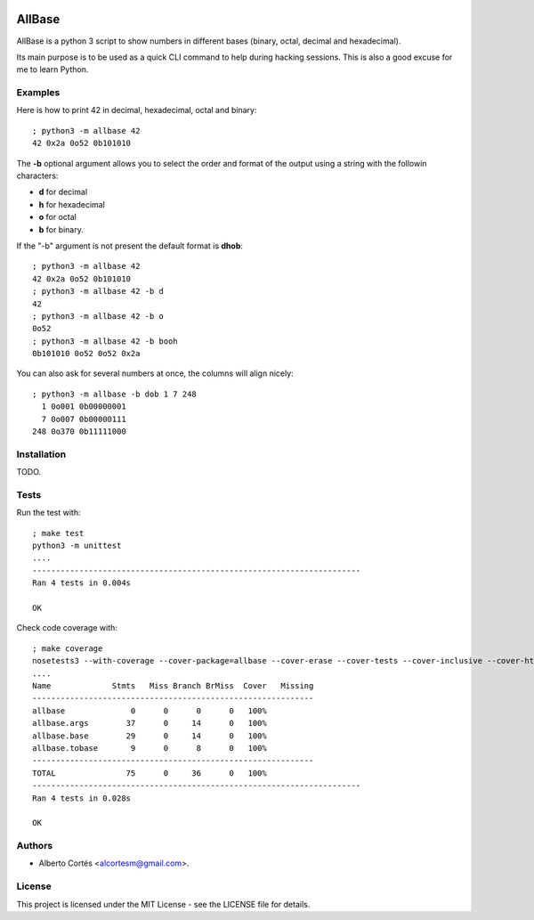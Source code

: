 .. image:: https://travis-ci.org/alcortesm/AllBase.svg?branch=master
    :target: https://travis-ci.org/alcortesm/AllBase
.. image:: https://codecov.io/gh/alcortesm/AllBase/branch/master/graph/badge.svg
    :target: https://codecov.io/gh/alcortesm/AllBase

AllBase
=======

AllBase is a python 3 script to show numbers in different bases (binary, octal,
decimal and hexadecimal).

Its main purpose is to be used as a quick CLI command to help during hacking
sessions.  This is also a good excuse for me to learn Python.

Examples
--------

Here is how to print 42 in decimal, hexadecimal, octal and binary:

::

    ; python3 -m allbase 42
    42 0x2a 0o52 0b101010

The **-b** optional argument allows you to select the order and format of
the output using a string with the followin characters:

- **d** for decimal
- **h** for hexadecimal
- **o** for octal
- **b** for binary.

If the "-b" argument is not present the default format is **dhob**:

::

    ; python3 -m allbase 42
    42 0x2a 0o52 0b101010
    ; python3 -m allbase 42 -b d
    42
    ; python3 -m allbase 42 -b o
    0o52
    ; python3 -m allbase 42 -b booh
    0b101010 0o52 0o52 0x2a


You can also ask for several numbers at once, the columns will align nicely:

::

    ; python3 -m allbase -b dob 1 7 248
      1 0o001 0b00000001
      7 0o007 0b00000111
    248 0o370 0b11111000


Installation
------------

TODO.

Tests
-----

Run the test with:

::

    ; make test
    python3 -m unittest
    ....
    ----------------------------------------------------------------------
    Ran 4 tests in 0.004s
    
    OK


Check code coverage with:

::

    ; make coverage 
    nosetests3 --with-coverage --cover-package=allbase --cover-erase --cover-tests --cover-inclusive --cover-html --cover-branches
    ....
    Name             Stmts   Miss Branch BrMiss  Cover   Missing
    ------------------------------------------------------------
    allbase              0      0      0      0   100%   
    allbase.args        37      0     14      0   100%   
    allbase.base        29      0     14      0   100%   
    allbase.tobase       9      0      8      0   100%   
    ------------------------------------------------------------
    TOTAL               75      0     36      0   100%   
    ----------------------------------------------------------------------
    Ran 4 tests in 0.028s
    
    OK

Authors
-------

- Alberto Cortés <alcortesm@gmail.com>.

License
-------

This project is licensed under the MIT License - see the LICENSE
file for details.

